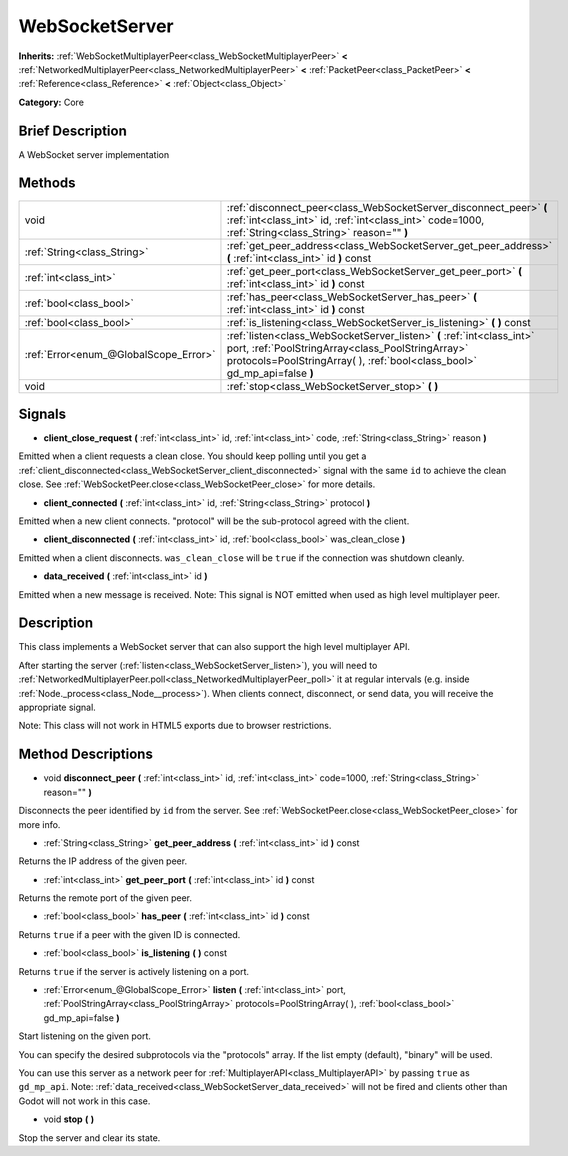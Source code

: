 .. Generated automatically by doc/tools/makerst.py in Godot's source tree.
.. DO NOT EDIT THIS FILE, but the WebSocketServer.xml source instead.
.. The source is found in doc/classes or modules/<name>/doc_classes.

.. _class_WebSocketServer:

WebSocketServer
===============

**Inherits:** :ref:`WebSocketMultiplayerPeer<class_WebSocketMultiplayerPeer>` **<** :ref:`NetworkedMultiplayerPeer<class_NetworkedMultiplayerPeer>` **<** :ref:`PacketPeer<class_PacketPeer>` **<** :ref:`Reference<class_Reference>` **<** :ref:`Object<class_Object>`

**Category:** Core

Brief Description
-----------------

A WebSocket server implementation

Methods
-------

+----------------------------------------+----------------------------------------------------------------------------------------------------------------------------------------------------------------------------------------------------------+
| void                                   | :ref:`disconnect_peer<class_WebSocketServer_disconnect_peer>` **(** :ref:`int<class_int>` id, :ref:`int<class_int>` code=1000, :ref:`String<class_String>` reason="" **)**                               |
+----------------------------------------+----------------------------------------------------------------------------------------------------------------------------------------------------------------------------------------------------------+
| :ref:`String<class_String>`            | :ref:`get_peer_address<class_WebSocketServer_get_peer_address>` **(** :ref:`int<class_int>` id **)** const                                                                                               |
+----------------------------------------+----------------------------------------------------------------------------------------------------------------------------------------------------------------------------------------------------------+
| :ref:`int<class_int>`                  | :ref:`get_peer_port<class_WebSocketServer_get_peer_port>` **(** :ref:`int<class_int>` id **)** const                                                                                                     |
+----------------------------------------+----------------------------------------------------------------------------------------------------------------------------------------------------------------------------------------------------------+
| :ref:`bool<class_bool>`                | :ref:`has_peer<class_WebSocketServer_has_peer>` **(** :ref:`int<class_int>` id **)** const                                                                                                               |
+----------------------------------------+----------------------------------------------------------------------------------------------------------------------------------------------------------------------------------------------------------+
| :ref:`bool<class_bool>`                | :ref:`is_listening<class_WebSocketServer_is_listening>` **(** **)** const                                                                                                                                |
+----------------------------------------+----------------------------------------------------------------------------------------------------------------------------------------------------------------------------------------------------------+
| :ref:`Error<enum_@GlobalScope_Error>`  | :ref:`listen<class_WebSocketServer_listen>` **(** :ref:`int<class_int>` port, :ref:`PoolStringArray<class_PoolStringArray>` protocols=PoolStringArray(  ), :ref:`bool<class_bool>` gd_mp_api=false **)** |
+----------------------------------------+----------------------------------------------------------------------------------------------------------------------------------------------------------------------------------------------------------+
| void                                   | :ref:`stop<class_WebSocketServer_stop>` **(** **)**                                                                                                                                                      |
+----------------------------------------+----------------------------------------------------------------------------------------------------------------------------------------------------------------------------------------------------------+

Signals
-------

.. _class_WebSocketServer_client_close_request:

- **client_close_request** **(** :ref:`int<class_int>` id, :ref:`int<class_int>` code, :ref:`String<class_String>` reason **)**

Emitted when a client requests a clean close. You should keep polling until you get a :ref:`client_disconnected<class_WebSocketServer_client_disconnected>` signal with the same ``id`` to achieve the clean close. See :ref:`WebSocketPeer.close<class_WebSocketPeer_close>` for more details.

.. _class_WebSocketServer_client_connected:

- **client_connected** **(** :ref:`int<class_int>` id, :ref:`String<class_String>` protocol **)**

Emitted when a new client connects. "protocol" will be the sub-protocol agreed with the client.

.. _class_WebSocketServer_client_disconnected:

- **client_disconnected** **(** :ref:`int<class_int>` id, :ref:`bool<class_bool>` was_clean_close **)**

Emitted when a client disconnects. ``was_clean_close`` will be ``true`` if the connection was shutdown cleanly.

.. _class_WebSocketServer_data_received:

- **data_received** **(** :ref:`int<class_int>` id **)**

Emitted when a new message is received. Note: This signal is NOT emitted when used as high level multiplayer peer.

Description
-----------

This class implements a WebSocket server that can also support the high level multiplayer API.

After starting the server (:ref:`listen<class_WebSocketServer_listen>`), you will need to :ref:`NetworkedMultiplayerPeer.poll<class_NetworkedMultiplayerPeer_poll>` it at regular intervals (e.g. inside :ref:`Node._process<class_Node__process>`). When clients connect, disconnect, or send data, you will receive the appropriate signal.

Note: This class will not work in HTML5 exports due to browser restrictions.

Method Descriptions
-------------------

.. _class_WebSocketServer_disconnect_peer:

- void **disconnect_peer** **(** :ref:`int<class_int>` id, :ref:`int<class_int>` code=1000, :ref:`String<class_String>` reason="" **)**

Disconnects the peer identified by ``id`` from the server. See :ref:`WebSocketPeer.close<class_WebSocketPeer_close>` for more info.

.. _class_WebSocketServer_get_peer_address:

- :ref:`String<class_String>` **get_peer_address** **(** :ref:`int<class_int>` id **)** const

Returns the IP address of the given peer.

.. _class_WebSocketServer_get_peer_port:

- :ref:`int<class_int>` **get_peer_port** **(** :ref:`int<class_int>` id **)** const

Returns the remote port of the given peer.

.. _class_WebSocketServer_has_peer:

- :ref:`bool<class_bool>` **has_peer** **(** :ref:`int<class_int>` id **)** const

Returns ``true`` if a peer with the given ID is connected.

.. _class_WebSocketServer_is_listening:

- :ref:`bool<class_bool>` **is_listening** **(** **)** const

Returns ``true`` if the server is actively listening on a port.

.. _class_WebSocketServer_listen:

- :ref:`Error<enum_@GlobalScope_Error>` **listen** **(** :ref:`int<class_int>` port, :ref:`PoolStringArray<class_PoolStringArray>` protocols=PoolStringArray(  ), :ref:`bool<class_bool>` gd_mp_api=false **)**

Start listening on the given port.

You can specify the desired subprotocols via the "protocols" array. If the list empty (default), "binary" will be used.

You can use this server as a network peer for :ref:`MultiplayerAPI<class_MultiplayerAPI>` by passing ``true`` as ``gd_mp_api``. Note: :ref:`data_received<class_WebSocketServer_data_received>` will not be fired and clients other than Godot will not work in this case.

.. _class_WebSocketServer_stop:

- void **stop** **(** **)**

Stop the server and clear its state.

